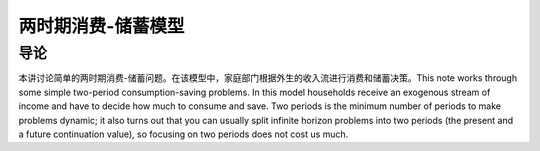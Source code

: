 两时期消费-储蓄模型
===================

导论
----

本讲讨论简单的两时期消费-储蓄问题。在该模型中，家庭部门根据外生的收入流进行消费和储蓄决策。This
note works through some simple two-period consumption-saving problems.
In this model households receive an exogenous stream of income and have
to decide how much to consume and save. Two periods is the minimum
number of periods to make problems dynamic; it also turns out that you
can usually split infinite horizon problems into two periods (the
present and a future continuation value), so focusing on two periods
does not cost us much.
